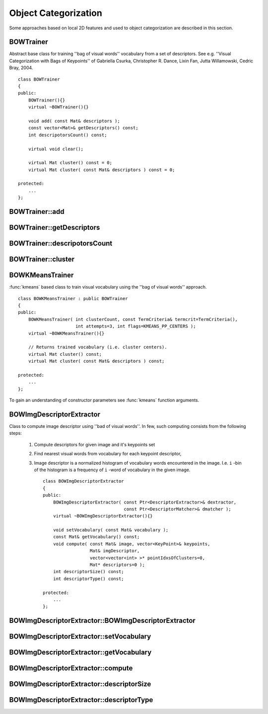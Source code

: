Object Categorization
=====================

.. highlight:: cpp

Some approaches based on local 2D features and used to object categorization
are described in this section.

.. index:: BOWTrainer

.. _BOWTrainer:

BOWTrainer
----------
.. c:type:: BOWTrainer

Abstract base class for training ''bag of visual words'' vocabulary from a set of descriptors.
See e.g. ''Visual Categorization with Bags of Keypoints'' of Gabriella Csurka, Christopher R. Dance,
Lixin Fan, Jutta Willamowski, Cedric Bray, 2004. ::

    class BOWTrainer
    {
    public:
        BOWTrainer(){}
        virtual ~BOWTrainer(){}

        void add( const Mat& descriptors );
        const vector<Mat>& getDescriptors() const;
        int descripotorsCount() const;

        virtual void clear();

        virtual Mat cluster() const = 0;
        virtual Mat cluster( const Mat& descriptors ) const = 0;

    protected:
        ...
    };


.. index:: BOWTrainer::add

BOWTrainer::add
-------------------
.. c:function:: void BOWTrainer::add( const Mat\& descriptors )

    Add descriptors to training set. The training set will be clustered using clustermethod to construct vocabulary.

    :param descriptors: Descriptors to add to training set. Each row of  ``descriptors``                                                 matrix is a one descriptor.

.. index:: BOWTrainer::getDescriptors

BOWTrainer::getDescriptors
------------------------------
.. c:function:: const vector<Mat>\& BOWTrainer::getDescriptors() const

    Returns training set of descriptors.

.. index:: BOWTrainer::descripotorsCount

BOWTrainer::descripotorsCount
---------------------------------
.. c:function:: const vector<Mat>\& BOWTrainer::descripotorsCount() const

    Returns count of all descriptors stored in the training set.

.. index:: BOWTrainer::cluster

BOWTrainer::cluster
-----------------------
.. c:function:: Mat BOWTrainer::cluster() const

    Cluster train descriptors. Vocabulary consists from cluster centers. So this method returns vocabulary. In first method variant the stored in object train descriptors will be clustered, in second variant -- input descriptors will be clustered.

.. c:function:: Mat BOWTrainer::cluster( const Mat\& descriptors ) const

    :param descriptors: Descriptors to cluster. Each row of  ``descriptors``                                                 matrix is a one descriptor. Descriptors will not be added to the inner train descriptor set.

.. index:: BOWKMeansTrainer

.. _BOWKMeansTrainer:

BOWKMeansTrainer
----------------
.. c:type:: BOWKMeansTrainer

:func:`kmeans` based class to train visual vocabulary using the ''bag of visual words'' approach. ::

    class BOWKMeansTrainer : public BOWTrainer
    {
    public:
        BOWKMeansTrainer( int clusterCount, const TermCriteria& termcrit=TermCriteria(),
                          int attempts=3, int flags=KMEANS_PP_CENTERS );
        virtual ~BOWKMeansTrainer(){}

        // Returns trained vocabulary (i.e. cluster centers).
        virtual Mat cluster() const;
        virtual Mat cluster( const Mat& descriptors ) const;

    protected:
        ...
    };


To gain an understanding of constructor parameters see
:func:`kmeans` function
arguments.

.. index:: BOWImgDescriptorExtractor

.. _BOWImgDescriptorExtractor:

BOWImgDescriptorExtractor
-------------------------
.. c:type:: BOWImgDescriptorExtractor

Class to compute image descriptor using ''bad of visual words''. In few, such computing consists from the following steps:

    #. Compute descriptors for given image and it's keypoints set
    #. Find nearest visual words from vocabulary for each keypoint descriptor,
    #. Image descriptor is a normalized histogram of vocabulary words encountered in the image. I.e. ``i`` -bin of the histogram is a frequency of ``i`` -word of vocabulary in the given image. ::

        class BOWImgDescriptorExtractor
        {
        public:
            BOWImgDescriptorExtractor( const Ptr<DescriptorExtractor>& dextractor,
                                       const Ptr<DescriptorMatcher>& dmatcher );
            virtual ~BOWImgDescriptorExtractor(){}

            void setVocabulary( const Mat& vocabulary );
            const Mat& getVocabulary() const;
            void compute( const Mat& image, vector<KeyPoint>& keypoints,
                          Mat& imgDescriptor,
                          vector<vector<int> >* pointIdxsOfClusters=0,
                          Mat* descriptors=0 );
            int descriptorSize() const;
            int descriptorType() const;

        protected:
            ...
        };


.. index:: BOWImgDescriptorExtractor::BOWImgDescriptorExtractor

BOWImgDescriptorExtractor::BOWImgDescriptorExtractor
--------------------------------------------------------
.. c:function:: BOWImgDescriptorExtractor::BOWImgDescriptorExtractor(           const Ptr<DescriptorExtractor>\& dextractor,          const Ptr<DescriptorMatcher>\& dmatcher )

    Constructor.

    :param dextractor: Descriptor extractor that will be used to compute descriptors for input image and it's keypoints.

    :param dmatcher: Descriptor matcher that will be used to find nearest word of trained vocabulary to each keupoints descriptor of the image.

.. index:: BOWImgDescriptorExtractor::setVocabulary

BOWImgDescriptorExtractor::setVocabulary
--------------------------------------------
.. c:function:: void BOWImgDescriptorExtractor::setVocabulary( const Mat\& vocabulary )

    Method to set visual vocabulary.

    :param vocabulary: Vocabulary (can be trained using inheritor of  :func:`BOWTrainer` ). Each row of vocabulary is a one visual word (cluster center).

.. index:: BOWImgDescriptorExtractor::getVocabulary

BOWImgDescriptorExtractor::getVocabulary
--------------------------------------------
.. c:function:: const Mat\& BOWImgDescriptorExtractor::getVocabulary() const

    Returns set vocabulary.

.. index:: BOWImgDescriptorExtractor::compute

BOWImgDescriptorExtractor::compute
--------------------------------------
.. c:function:: void BOWImgDescriptorExtractor::compute( const Mat\& image,           vector<KeyPoint>\& keypoints, Mat\& imgDescriptor,           vector<vector<int> >* pointIdxsOfClusters=0,           Mat* descriptors=0 )

    Compute image descriptor using set visual vocabulary.

    :param image: The image. Image descriptor will be computed for this.

    :param keypoints: Keypoints detected in the input image.

    :param imgDescriptor: This is output, i.e. computed image descriptor.

    :param pointIdxsOfClusters: Indices of keypoints which belong to the cluster, i.e. ``pointIdxsOfClusters[i]``  is keypoint indices which belong to the  ``i-`` cluster (word of vocabulary) (returned if it is not 0.)

    :param descriptors: Descriptors of the image keypoints (returned if it is not 0.)

.. index:: BOWImgDescriptorExtractor::descriptorSize

BOWImgDescriptorExtractor::descriptorSize
---------------------------------------------
.. c:function:: int BOWImgDescriptorExtractor::descriptorSize() const

    Returns image discriptor size, if vocabulary was set, and 0 otherwise.

.. index:: BOWImgDescriptorExtractor::descriptorType

BOWImgDescriptorExtractor::descriptorType
---------------------------------------------
.. c:function:: int BOWImgDescriptorExtractor::descriptorType() const

    Returns image descriptor type.

